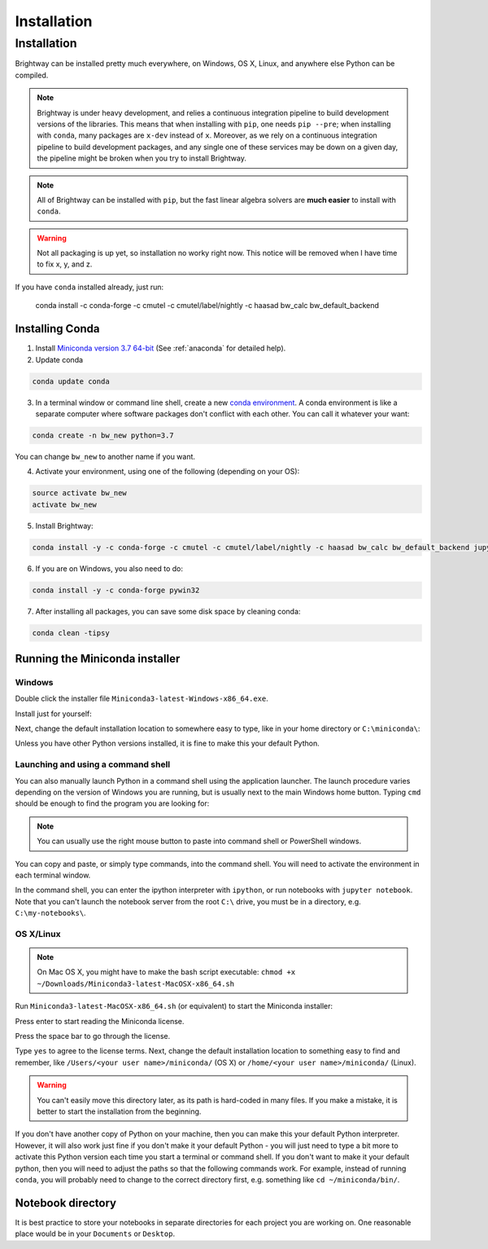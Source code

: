 Installation
````````````

.. _installation:

Installation
************

Brightway can be installed pretty much everywhere, on Windows, OS X, Linux, and anywhere else Python can be compiled.

.. note:: Brightway is under heavy development, and relies a continuous integration pipeline to build development versions of the libraries. This means that when installing with ``pip``, one needs ``pip --pre``; when installing with ``conda``, many packages are ``x-dev`` instead of ``x``. Moreover, as we rely on a continuous integration pipeline to build development packages, and any single one of these services may be down on a given day, the pipeline might be broken when you try to install Brightway.

.. note:: All of Brightway can be installed with ``pip``, but the fast linear algebra solvers are **much easier** to install with ``conda``.

.. warning:: Not all packaging is up yet, so installation no worky right now. This notice will be removed when I have time to fix x, y, and z.

If you have ``conda`` installed already, just run:

    conda install -c conda-forge -c cmutel -c cmutel/label/nightly -c haasad bw_calc bw_default_backend

Installing Conda
================

1. Install `Miniconda version 3.7 64-bit <https://docs.conda.io/en/latest/miniconda.html>`__ (See :ref:`anaconda` for detailed help).

2. Update conda

.. code-block:: bash

    conda update conda

3. In a terminal window or command line shell, create a new `conda environment <https://docs.conda.io/projects/conda/en/latest/user-guide/tasks/manage-environments.html>`__. A conda environment is like a separate computer where software packages don't conflict with each other. You can call it whatever your want:

.. code-block:: bash

    conda create -n bw_new python=3.7

You can change ``bw_new`` to another name if you want.

4. Activate your environment, using one of the following (depending on your OS):

.. code-block:: bash

    source activate bw_new
    activate bw_new

5. Install Brightway:

.. code-block:: bash

    conda install -y -c conda-forge -c cmutel -c cmutel/label/nightly -c haasad bw_calc bw_default_backend jupyter

6. If you are on Windows, you also need to do:

.. code-block:: bash

    conda install -y -c conda-forge pywin32

7. After installing all packages, you can save some disk space by cleaning conda:

.. code-block:: bash

    conda clean -tipsy

.. _anaconda:

Running the Miniconda installer
===============================

Windows
-------

Double click the installer file ``Miniconda3-latest-Windows-x86_64.exe``.

Install just for yourself:

.. image:: images/windows-1.png
    :align: center

Next, change the default installation location to somewhere easy to type, like in your home directory or ``C:\miniconda\``:

.. image:: images/windows-2.png
    :align: center

Unless you have other Python versions installed, it is fine to make this your default Python.

Launching and using a command shell
-----------------------------------

You can also manually launch Python in a command shell using the application launcher. The launch procedure varies depending on the version of Windows you are running, but is usually next to the main Windows home button. Typing ``cmd`` should be enough to find the program you are looking for:

.. image:: images/cmd-shell-1.png
    :align: center

.. note:: You can usually use the right mouse button to paste into command shell or PowerShell windows.

You can copy and paste, or simply type commands, into the command shell. You will need to activate the environment in each terminal window.

.. image:: images/cmd-shell-2.png
    :align: center

In the command shell, you can enter the ipython interpreter with ``ipython``, or run notebooks with ``jupyter notebook``. Note that you can't launch the notebook server from the root ``C:\`` drive, you must be in a directory, e.g. ``C:\my-notebooks\``.

OS X/Linux
----------

.. note:: On Mac OS X, you might have to make the bash script executable: ``chmod +x ~/Downloads/Miniconda3-latest-MacOSX-x86_64.sh``

Run ``Miniconda3-latest-MacOSX-x86_64.sh`` (or equivalent) to start the Miniconda installer:

.. image:: images/osx-1.png
    :align: center

Press enter to start reading the Miniconda license.

.. image:: images/osx-2.png
    :align: center

Press the space bar to go through the license.

.. image:: images/osx-3.png
    :align: center

Type ``yes`` to agree to the license terms. Next, change the default installation location to something easy to find and remember, like ``/Users/<your user name>/miniconda/`` (OS X) or ``/home/<your user name>/miniconda/`` (Linux).

.. warning:: You can't easily move this directory later, as its path is hard-coded in many files. If you make a mistake, it is better to start the installation from the beginning.

If you don't have another copy of Python on your machine, then you can make this your default Python interpreter. However, it will also work just fine if you don't make it your default Python - you will just need to type a bit more to activate this Python version each time you start a terminal or command shell. If you don't want to make it your default python, then you will need to adjust the paths so that the following commands work. For example, instead of running ``conda``, you will probably need to change to the correct directory first, e.g. something like ``cd ~/miniconda/bin/``.

.. image:: images/osx-4.png
    :align: center

.. _notebook-directory:

Notebook directory
==================

It is best practice to store your notebooks in separate directories for each project you are working on. One reasonable place would be in your ``Documents`` or ``Desktop``.
